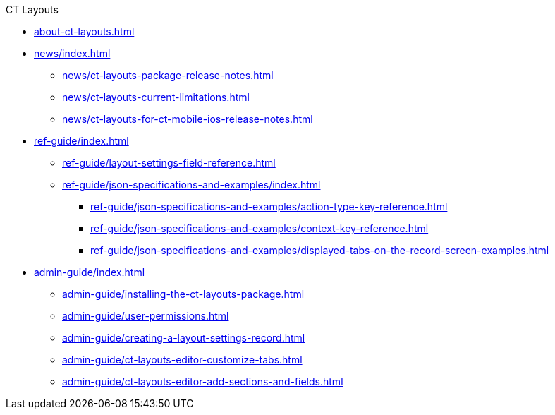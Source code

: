 .CT Layouts
* xref:about-ct-layouts.adoc[]
* xref:news/index.adoc[]
** xref:news/ct-layouts-package-release-notes.adoc[]
** xref:news/ct-layouts-current-limitations.adoc[]
** xref:news/ct-layouts-for-ct-mobile-ios-release-notes.adoc[]
* xref:ref-guide/index.adoc[]
** xref:ref-guide/layout-settings-field-reference.adoc[]
** xref:ref-guide/json-specifications-and-examples/index.adoc[]
*** xref:ref-guide/json-specifications-and-examples/action-type-key-reference.adoc[]
*** xref:ref-guide/json-specifications-and-examples/context-key-reference.adoc[]
*** xref:ref-guide/json-specifications-and-examples/displayed-tabs-on-the-record-screen-examples.adoc[]
* xref:admin-guide/index.adoc[]
** xref:admin-guide/installing-the-ct-layouts-package.adoc[]
** xref:admin-guide/user-permissions.adoc[]
** xref:admin-guide/creating-a-layout-settings-record.adoc[]
** xref:admin-guide/ct-layouts-editor-customize-tabs.adoc[]
** xref:admin-guide/ct-layouts-editor-add-sections-and-fields.adoc[]


